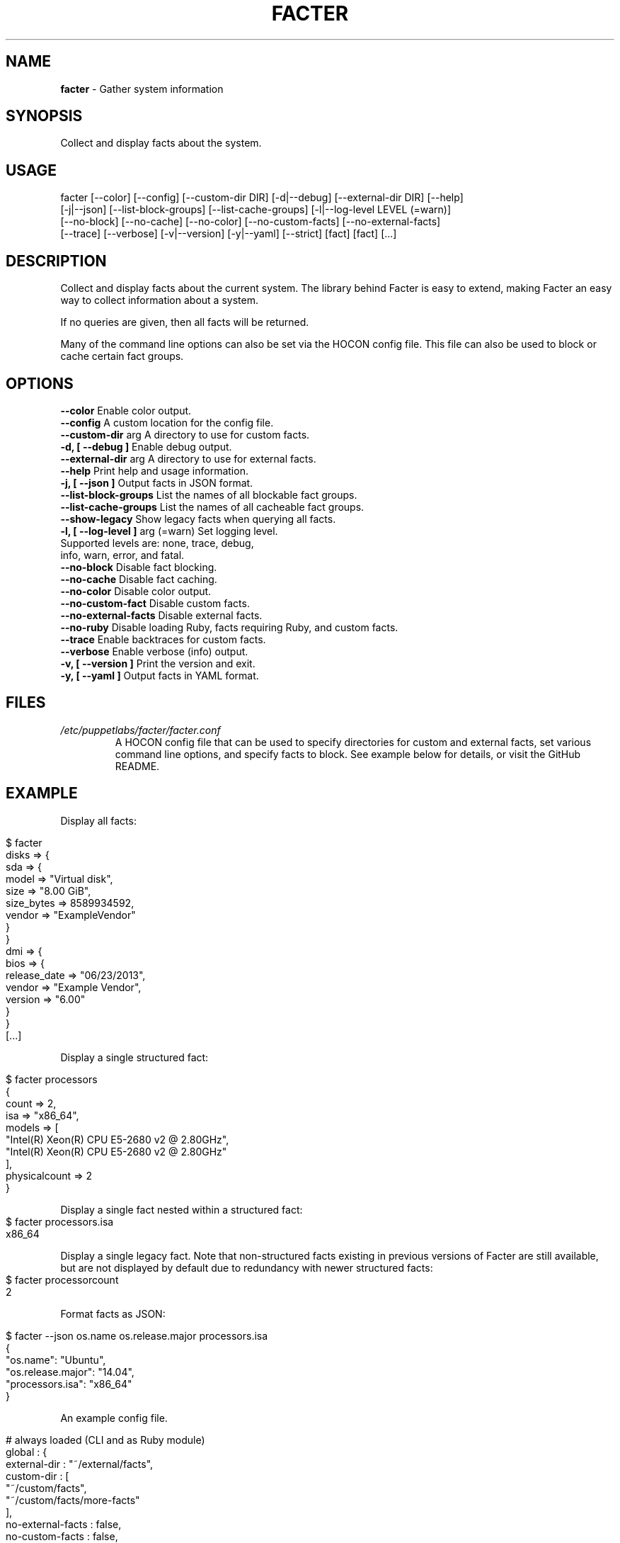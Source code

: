 .\" generated with Ronn/v0.7.3
.\" http://github.com/rtomayko/ronn/tree/0.7.3
.
.TH "FACTER" "8" "April 2015" "" ""
.
.SH "NAME"
\fBfacter\fR \- Gather system information
.
.SH "SYNOPSIS"
Collect and display facts about the system\.
.
.SH "USAGE"
.
.nf

facter [\-\-color] [\-\-config] [\-\-custom\-dir DIR] [\-d|\-\-debug] [\-\-external\-dir DIR] [\-\-help]
  [\-j|\-\-json] [\-\-list\-block\-groups] [\-\-list\-cache\-groups] [\-l|\-\-log\-level LEVEL (=warn)]
  [\-\-no\-block] [\-\-no\-cache] [\-\-no\-color] [\-\-no\-custom\-facts] [\-\-no\-external\-facts]
  [\-\-trace] [\-\-verbose] [\-v|\-\-version] [\-y|\-\-yaml] [\-\-strict] [fact] [fact] [\.\.\.]
.
.fi
.
.SH "DESCRIPTION"
Collect and display facts about the current system\. The library behind Facter is easy to extend, making Facter an easy way to collect information about a system\.
.
.P
If no queries are given, then all facts will be returned\.
.
.P
Many of the command line options can also be set via the HOCON config file. This file can also be used to block or cache certain fact groups\.
.
.SH "OPTIONS"
.
.nf
      \fB\-\-color\fR                      Enable color output\.
      \fB\-\-config\fR                     A custom location for the config file\.
      \fB\-\-custom-dir\fR arg             A directory to use for custom facts\.
\fB\-d, [ \-\-debug ]\fR                    Enable debug output\.
      \fB\-\-external-dir\fR arg           A directory to use for external facts\.
      \fB\-\-help\fR                       Print help and usage information\.
\fB\-j, [ \-\-json ]\fR                     Output facts in JSON format\.
      \fB\-\-list\-block\-groups\fR          List the names of all blockable fact groups\.
      \fB\-\-list\-cache\-groups\fR          List the names of all cacheable fact groups\.
      \fB\-\-show-legacy\fR                Show legacy facts when querying all facts\.
\fB\-l, [ \-\-log-level ]\fR arg (=warn)    Set logging level\.
                                   Supported levels are: none, trace, debug,
                                   info, warn, error, and fatal\.
      \fB\-\-no\-block\fR                   Disable fact blocking\.
      \fB\-\-no\-cache\fR                   Disable fact caching\.
      \fB\-\-no-color\fR                   Disable color output\.
      \fB\-\-no-custom-fact\fR             Disable custom facts\.
      \fB\-\-no-external-facts\fR          Disable external facts\.
      \fB\-\-no-ruby\fR                    Disable loading Ruby, facts requiring Ruby, and custom facts\.
      \fB\-\-trace\fR                      Enable backtraces for custom facts\.
      \fB\-\-verbose\fR                    Enable verbose (info) output\.
\fB\-v, [ \-\-version ]\fR                  Print the version and exit\.
\fB\-y, [ \-\-yaml ]\fR                     Output facts in YAML format\.
.
.fi
.
.SH "FILES"
.
.nf
\fI/etc/puppetlabs/facter/facter.conf\fR
.RS
A HOCON config file that can be used to specify directories for custom and external facts, set various command line options, and specify facts to block. See example below for details, or visit the GitHub README.
.
.SH "EXAMPLE"
Display all facts:
.
.IP "" 4
.
.nf

$ facter
disks => {
  sda => {
    model => "Virtual disk",
    size => "8.00 GiB",
    size_bytes => 8589934592,
    vendor => "ExampleVendor"
  }
}
dmi => {
  bios => {
    release_date => "06/23/2013",
    vendor => "Example Vendor",
    version => "6.00"
  }
}
[\.\.\.]
.
.fi
.
.IP "" 0
.
.P
Display a single structured fact:
.
.IP "" 4
.
.nf

$ facter processors
{
  count => 2,
  isa => "x86_64",
  models => [
    "Intel(R) Xeon(R) CPU E5-2680 v2 @ 2.80GHz",
    "Intel(R) Xeon(R) CPU E5-2680 v2 @ 2.80GHz"
  ],
  physicalcount => 2
}
.
.fi
.
.IP "" 0
.
.P
Display a single fact nested within a structured fact:
.
.IP "" 4
.
.nf
$ facter processors.isa
x86_64
.
.fi
.
.IP "" 0
.
.P
Display a single legacy fact. Note that non-structured facts existing in previous versions of Facter are still available,
but are not displayed by default due to redundancy with newer structured facts:
.
.IP "" 4
.
.nf
$ facter processorcount
2
.
.fi
.
.IP "" 0
.
.P
Format facts as JSON:
.
.IP "" 4
.
.nf

$ facter \-\-json os.name os.release.major processors.isa
{
  "os.name": "Ubuntu",
  "os.release.major": "14.04",
  "processors.isa": "x86_64"
}
.
.fi
.
.IP "" 0
.
.P
An example config file.
.
.IP "" 4
.
.nf

# always loaded (CLI and as Ruby module)
global : {
    external-dir : "~/external/facts",
    custom-dir   :  [
       "~/custom/facts",
       "~/custom/facts/more-facts"
    ],
    no-external-facts : false,
    no-custom-facts   : false,
    no-ruby           : false
}
# loaded when running from the command line
cli : {
    debug     : false,
    trace     : true,
    verbose   : false,
    log-level : "info"
}
# always loaded, fact-sepcific configuration
facts : {
    # for valid blocklist entries, use --list-block-groups
    blocklist : [ "file system", "EC2" ],
    # for valid time-to-live entries, use --list-cache-groups
    ttls : [ { "timezone" : 30 days } ]
}
.
.fi
.
.IP "" 0
.SH "AUTHOR"
Luke Kanies
.
.SH "COPYRIGHT"
Copyright (c) 2011\-2015 Puppet Labs, Inc Licensed under the Apache 2\.0 license
.
